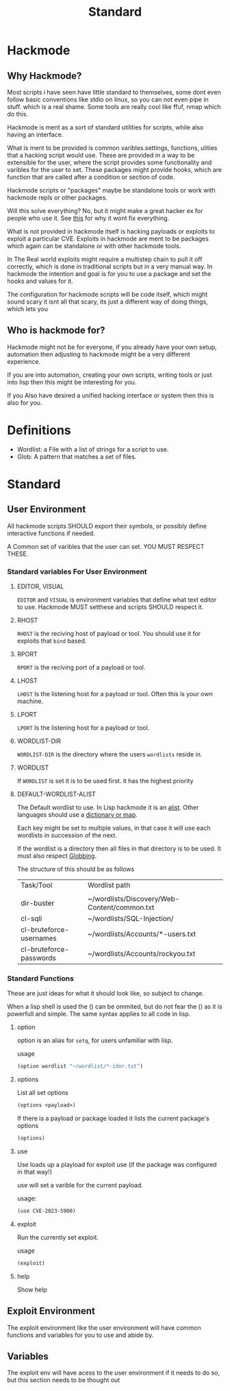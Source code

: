 #+title: Standard
#+DESCRIPTION: The hackmode standard

* Hackmode
** Why Hackmode?
Most scripts i have seen have little standard to themselves, some dont even follow basic conventions like stdio on linux, so you can not even pipe in stuff. which is a real shame. Some tools are really cool like ffuf, nmap which do this.

Hackmode is ment as a sort of standard utilities for scripts, while also having an interface.

What is ment to be provided is common varibles.settings, functions, ulities that a hacking script would use. These are provided in a way to be extensible for the user, where the script provides some functionality and varibles for the user to set. These packages might provide hooks, which are function that are called after a condition or section of code.

Hackmode scripts or "packages" maybe be standalone tools or work with hackmode repls or other packages.

Will this solve everything? No, but it might make a great hacker ex for people who use it. See [[https://xkcd.com/927/][this]] for why it wont fix everything.


What is not provided in hackmode itself is hacking payloads or exploits to exploit a particular CVE. Exploits in hackmode are ment to be packages which again can be standalone or  with other hackmode tools.

In The Real world exploits might require a multistep chain to pull it off correctly, which is done in traditional scripts but in a very manual way.
In hackmode the intention and goal is for you to use a package and set the hooks and values for it.

The configuration for hackmode scripts will be code itself, which might sound scary it isnt all that scary, its just a different way of doing things, which lets you

** Who is hackmode for?

Hackmode might not be for everyone, if you already have your own setup, automation then adjusting to hackmode might be a very different experience.

If you are into automation, creating your own scripts, writing tools or just into lisp then this might be interesting for you.

If you Also have desired a unified hacking interface or system then this is also for you.

* Definitions
+ Wordlist: a File with a list of strings for a script to use.
+ Glob: A pattern that matches a set of files.

* Standard

** User Environment

All hackmode scripts SHOULD export their symbols, or possibly define interactive functions if needed.

A Common set of varibles that the user can set. YOU MUST RESPECT THESE.

*** Standard variables For User Environment

**** EDITOR, VISUAL
=EDITOR=  and =VISUAL= is environment variables that define what text editor to use.
Hackmode MUST setthese and scripts SHOULD respect it.
**** RHOST
=RHOST= is the reciving host of  payload or tool.
You should use it for exploits that =bind= based.
**** RPORT
=RPORT= is the reciving port of a payload or tool.

**** LHOST
=LHOST= Is the listening host for a payload or tool.
Often this is your own machine.
**** LPORT
=LPORT= Is the listening host for a payload or tool.

**** WORDLIST-DIR
=WORDLIST-DIR= is the directory where the users =wordlists= reside in.
**** WORDLIST
If =WORDLIST= is set it is to be used first. it has the highest priority
**** DEFAULT-WORDLIST-ALIST
The Default wordlist to use. In Lisp hackmode it is an [[https://en.wikipedia.org/wiki/Association_list][alist]]. Other languages should use a [[https://en.wikipedia.org/wiki/Associative_array][dictionary or map]].

Each key might be set to multiple values, in that case it will use each wordlists in succession of the next.

If the wordlist is a directory then all files in that directory is to be used. It must also respect [[https://en.wikipedia.org/wiki/Glob_(programming)][Globbing]].

The structure of this should be as follows

| Task/Tool               | Wordlist path                                |
|                         |                                              |
|-------------------------+----------------------------------------------|
| dir-buster              | ~/wordlists/Discovery/Web-Content/common.txt |
| cl-sqli                 | ~/wordlists/SQL-Injection/                   |
| cl-bruteforce-usernames | ~/wordlists/Accounts/*-users.txt             |
| cl-bruteforce-passwords | ~/wordlists/Accounts/rockyou.txt             |



*** Standard Functions
These are just ideas for what it should look like, so subject to change.

When a lisp shell is used the () can be ommited, but do not fear the () as it is powerfull and simple. The same syntax applies to all code in lisp.
**** option
option is an alias for ~setq~, for users unfamiliar with lisp.

usage

#+begin_src lisp
(option wordlist "~/wordlist/*-idor.txt")
#+end_src

**** options
List all set options
#+begin_src lisp
(options <payload>)
#+end_src
If there is a payload or package loaded it lists the current package's options
#+begin_src lisp
(options)
#+end_src
**** use

Use loads up a playload for exploit use (if the package was configured in that way!)

use will set a varible for the current payload.

usage:
#+begin_src lisp
(use CVE-2023-5900)
#+end_src


**** exploit

Run the currently set exploit.

usage
#+begin_src lisp
(exploit)
#+end_src
**** help
Show help
** Exploit Environment
The exploit environment like the user environment will have common functions and variables for you to use and abide by.

** Variables
 The exploit env will have acess to the user environment if it needs to do so, but this section needs to be thought out
